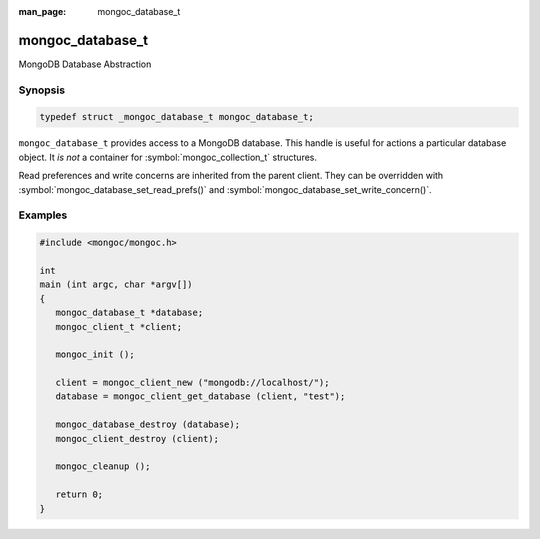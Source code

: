 :man_page: mongoc_database_t

mongoc_database_t
=================

MongoDB Database Abstraction

Synopsis
--------

.. code-block:: c

  typedef struct _mongoc_database_t mongoc_database_t;

``mongoc_database_t`` provides access to a MongoDB database. This handle is useful for actions a particular database object. It *is not* a container for :symbol:`mongoc_collection_t` structures.

Read preferences and write concerns are inherited from the parent client. They can be overridden with :symbol:`mongoc_database_set_read_prefs()` and :symbol:`mongoc_database_set_write_concern()`.

.. only:: html

  Functions
  ---------

  .. toctree::
    :titlesonly:
    :maxdepth: 1

    mongoc_database_add_user
    mongoc_database_aggregate
    mongoc_database_command
    mongoc_database_command_simple
    mongoc_database_command_with_opts
    mongoc_database_copy
    mongoc_database_create_collection
    mongoc_database_destroy
    mongoc_database_drop
    mongoc_database_drop_with_opts
    mongoc_database_find_collections
    mongoc_database_find_collections_with_opts
    mongoc_database_get_collection
    mongoc_database_get_collection_names
    mongoc_database_get_collection_names_with_opts
    mongoc_database_get_name
    mongoc_database_get_read_concern
    mongoc_database_get_read_prefs
    mongoc_database_get_timeout_ms
    mongoc_database_get_write_concern
    mongoc_database_has_collection
    mongoc_database_read_command_with_opts
    mongoc_database_read_write_command_with_opts
    mongoc_database_remove_all_users
    mongoc_database_remove_user
    mongoc_database_set_read_concern
    mongoc_database_set_read_prefs
    mongoc_database_set_timeout_ms
    mongoc_database_set_write_concern
    mongoc_database_watch
    mongoc_database_write_command_with_opts

Examples
--------

.. code-block:: c

  #include <mongoc/mongoc.h>

  int
  main (int argc, char *argv[])
  {
     mongoc_database_t *database;
     mongoc_client_t *client;

     mongoc_init ();

     client = mongoc_client_new ("mongodb://localhost/");
     database = mongoc_client_get_database (client, "test");

     mongoc_database_destroy (database);
     mongoc_client_destroy (client);

     mongoc_cleanup ();

     return 0;
  }

